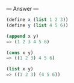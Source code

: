 
--- Answer ---

#+BEGIN_SRC scheme
(define x (list 1 2 3))
(define y (list 4 5 6))

(append x y)
=> (1 2 3 4 5 6)

(cons x y)
=> ((1 2 3) 4 5 6)

(list x y)
=> ((1 2 3) (4 5 6))
#+END_SRC
